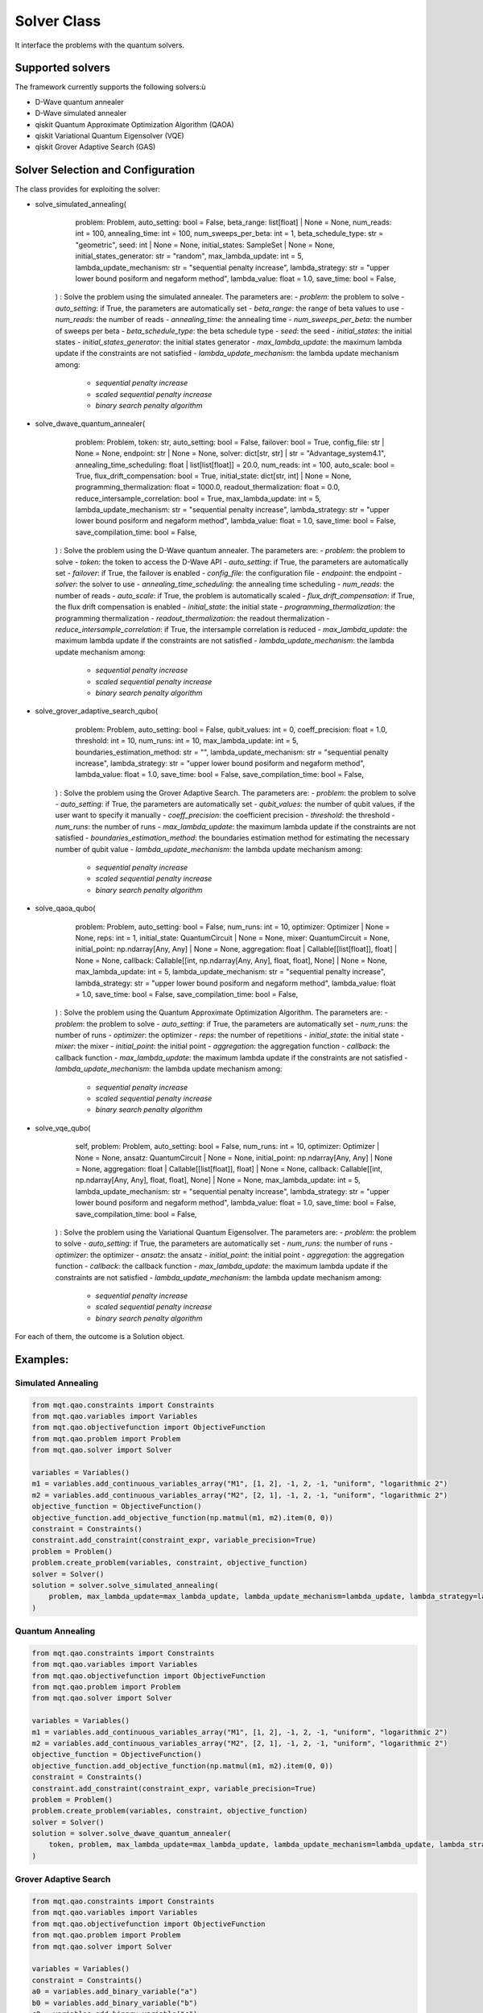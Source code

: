 Solver Class
============

It interface the problems with the quantum solvers.

Supported solvers
-----------------

The framework currently supports the following solvers:ù

- D-Wave quantum annealer
- D-Wave simulated annealer
- qiskit Quantum Approximate Optimization Algorithm (QAOA)
- qiskit Variational Quantum Eigensolver (VQE)
- qiskit Grover Adaptive Search (GAS)

Solver Selection and Configuration
----------------------------------

The class provides for exploiting the solver:

- solve_simulated_annealing(
        problem: Problem,
        auto_setting: bool = False,
        beta_range: list[float] | None = None,
        num_reads: int = 100,
        annealing_time: int = 100,
        num_sweeps_per_beta: int = 1,
        beta_schedule_type: str = "geometric",
        seed: int | None = None,
        initial_states: SampleSet | None = None,
        initial_states_generator: str = "random",
        max_lambda_update: int = 5,
        lambda_update_mechanism: str = "sequential penalty increase",
        lambda_strategy: str = "upper lower bound posiform and negaform method",
        lambda_value: float = 1.0,
        save_time: bool = False,
    ) : Solve the problem using the simulated annealer. The parameters are:
    - *problem*: the problem to solve
    - *auto_setting*: if True, the parameters are automatically set
    - *beta_range*: the range of beta values to use
    - *num_reads*: the number of reads
    - *annealing_time*: the annealing time
    - *num_sweeps_per_beta*: the number of sweeps per beta
    - *beta_schedule_type*: the beta schedule type
    - *seed*: the seed
    - *initial_states*: the initial states
    - *initial_states_generator*: the initial states generator
    - *max_lambda_update*: the maximum lambda update if the constraints are not satisfied
    - *lambda_update_mechanism*: the lambda update mechanism among:
        - *sequential penalty increase*
        - *scaled sequential penalty increase*
        - *binary search penalty algorithm*
- solve_dwave_quantum_annealer(
        problem: Problem,
        token: str,
        auto_setting: bool = False,
        failover: bool = True,
        config_file: str | None = None,
        endpoint: str | None = None,
        solver: dict[str, str] | str = "Advantage_system4.1",
        annealing_time_scheduling: float | list[list[float]] = 20.0,
        num_reads: int = 100,
        auto_scale: bool = True,
        flux_drift_compensation: bool = True,
        initial_state: dict[str, int] | None = None,
        programming_thermalization: float = 1000.0,
        readout_thermalization: float = 0.0,
        reduce_intersample_correlation: bool = True,
        max_lambda_update: int = 5,
        lambda_update_mechanism: str = "sequential penalty increase",
        lambda_strategy: str = "upper lower bound posiform and negaform method",
        lambda_value: float = 1.0,
        save_time: bool = False,
        save_compilation_time: bool = False,
    ) : Solve the problem using the D-Wave quantum annealer. The parameters are:
    - *problem*: the problem to solve
    - *token*: the token to access the D-Wave API
    - *auto_setting*: if True, the parameters are automatically set
    - *failover*: if True, the failover is enabled
    - *config_file*: the configuration file
    - *endpoint*: the endpoint
    - *solver*: the solver to use
    - *annealing_time_scheduling*: the annealing time scheduling
    - *num_reads*: the number of reads
    - *auto_scale*: if True, the problem is automatically scaled
    - *flux_drift_compensation*: if True, the flux drift compensation is enabled
    - *initial_state*: the initial state
    - *programming_thermalization*: the programming thermalization
    - *readout_thermalization*: the readout thermalization
    - *reduce_intersample_correlation*: if True, the intersample correlation is reduced
    - *max_lambda_update*: the maximum lambda update if the constraints are not satisfied
    - *lambda_update_mechanism*: the lambda update mechanism among:
        - *sequential penalty increase*
        - *scaled sequential penalty increase*
        - *binary search penalty algorithm*
- solve_grover_adaptive_search_qubo(
        problem: Problem,
        auto_setting: bool = False,
        qubit_values: int = 0,
        coeff_precision: float = 1.0,
        threshold: int = 10,
        num_runs: int = 10,
        max_lambda_update: int = 5,
        boundaries_estimation_method: str = "",
        lambda_update_mechanism: str = "sequential penalty increase",
        lambda_strategy: str = "upper lower bound posiform and negaform method",
        lambda_value: float = 1.0,
        save_time: bool = False,
        save_compilation_time: bool = False,
    ) : Solve the problem using the Grover Adaptive Search. The parameters are:
    - *problem*: the problem to solve
    - *auto_setting*: if True, the parameters are automatically set
    - *qubit_values*: the number of qubit values, if the user want to specify it manually
    - *coeff_precision*: the coefficient precision
    - *threshold*: the threshold
    - *num_runs*: the number of runs
    - *max_lambda_update*: the maximum lambda update if the constraints are not satisfied
    - *boundaries_estimation_method*: the boundaries estimation method for estimating the necessary number of qubit value
    - *lambda_update_mechanism*: the lambda update mechanism among:
        - *sequential penalty increase*
        - *scaled sequential penalty increase*
        - *binary search penalty algorithm*
- solve_qaoa_qubo(
        problem: Problem,
        auto_setting: bool = False,
        num_runs: int = 10,
        optimizer: Optimizer | None = None,
        reps: int = 1,
        initial_state: QuantumCircuit | None = None,
        mixer: QuantumCircuit = None,
        initial_point: np.ndarray[Any, Any] | None = None,
        aggregation: float | Callable[[list[float]], float] | None = None,
        callback: Callable[[int, np.ndarray[Any, Any], float, float], None] | None = None,
        max_lambda_update: int = 5,
        lambda_update_mechanism: str = "sequential penalty increase",
        lambda_strategy: str = "upper lower bound posiform and negaform method",
        lambda_value: float = 1.0,
        save_time: bool = False,
        save_compilation_time: bool = False,
    ) : Solve the problem using the Quantum Approximate Optimization Algorithm. The parameters are:
    - *problem*: the problem to solve
    - *auto_setting*: if True, the parameters are automatically set
    - *num_runs*: the number of runs
    - *optimizer*: the optimizer
    - *reps*: the number of repetitions
    - *initial_state*: the initial state
    - *mixer*: the mixer
    - *initial_point*: the initial point
    - *aggregation*: the aggregation function
    - *callback*: the callback function
    - *max_lambda_update*: the maximum lambda update if the constraints are not satisfied
    - *lambda_update_mechanism*: the lambda update mechanism among:
        - *sequential penalty increase*
        - *scaled sequential penalty increase*
        - *binary search penalty algorithm*
- solve_vqe_qubo(
        self,
        problem: Problem,
        auto_setting: bool = False,
        num_runs: int = 10,
        optimizer: Optimizer | None = None,
        ansatz: QuantumCircuit | None = None,
        initial_point: np.ndarray[Any, Any] | None = None,
        aggregation: float | Callable[[list[float]], float] | None = None,
        callback: Callable[[int, np.ndarray[Any, Any], float, float], None] | None = None,
        max_lambda_update: int = 5,
        lambda_update_mechanism: str = "sequential penalty increase",
        lambda_strategy: str = "upper lower bound posiform and negaform method",
        lambda_value: float = 1.0,
        save_time: bool = False,
        save_compilation_time: bool = False,
    ) : Solve the problem using the Variational Quantum Eigensolver. The parameters are:
    - *problem*: the problem to solve
    - *auto_setting*: if True, the parameters are automatically set
    - *num_runs*: the number of runs
    - *optimizer*: the optimizer
    - *ansatz*: the ansatz
    - *initial_point*: the initial point
    - *aggregation*: the aggregation function
    - *callback*: the callback function
    - *max_lambda_update*: the maximum lambda update if the constraints are not satisfied
    - *lambda_update_mechanism*: the lambda update mechanism among:
        - *sequential penalty increase*
        - *scaled sequential penalty increase*
        - *binary search penalty algorithm*

For each of them, the outcome is a Solution object.


Examples:
---------

Simulated Annealing
~~~~~~~~~~~~~~~~~~~
.. code-block:: python

    from mqt.qao.constraints import Constraints
    from mqt.qao.variables import Variables
    from mqt.qao.objectivefunction import ObjectiveFunction
    from mqt.qao.problem import Problem
    from mqt.qao.solver import Solver

    variables = Variables()
    m1 = variables.add_continuous_variables_array("M1", [1, 2], -1, 2, -1, "uniform", "logarithmic 2")
    m2 = variables.add_continuous_variables_array("M2", [2, 1], -1, 2, -1, "uniform", "logarithmic 2")
    objective_function = ObjectiveFunction()
    objective_function.add_objective_function(np.matmul(m1, m2).item(0, 0))
    constraint = Constraints()
    constraint.add_constraint(constraint_expr, variable_precision=True)
    problem = Problem()
    problem.create_problem(variables, constraint, objective_function)
    solver = Solver()
    solution = solver.solve_simulated_annealing(
        problem, max_lambda_update=max_lambda_update, lambda_update_mechanism=lambda_update, lambda_strategy=lambda_strategy
    )

Quantum Annealing
~~~~~~~~~~~~~~~~~~~
.. code-block:: python

    from mqt.qao.constraints import Constraints
    from mqt.qao.variables import Variables
    from mqt.qao.objectivefunction import ObjectiveFunction
    from mqt.qao.problem import Problem
    from mqt.qao.solver import Solver

    variables = Variables()
    m1 = variables.add_continuous_variables_array("M1", [1, 2], -1, 2, -1, "uniform", "logarithmic 2")
    m2 = variables.add_continuous_variables_array("M2", [2, 1], -1, 2, -1, "uniform", "logarithmic 2")
    objective_function = ObjectiveFunction()
    objective_function.add_objective_function(np.matmul(m1, m2).item(0, 0))
    constraint = Constraints()
    constraint.add_constraint(constraint_expr, variable_precision=True)
    problem = Problem()
    problem.create_problem(variables, constraint, objective_function)
    solver = Solver()
    solution = solver.solve_dwave_quantum_annealer(
        token, problem, max_lambda_update=max_lambda_update, lambda_update_mechanism=lambda_update, lambda_strategy=lambda_strategy
    )


Grover Adaptive Search
~~~~~~~~~~~~~~~~~~~~~~
.. code-block:: python

    from mqt.qao.constraints import Constraints
    from mqt.qao.variables import Variables
    from mqt.qao.objectivefunction import ObjectiveFunction
    from mqt.qao.problem import Problem
    from mqt.qao.solver import Solver

    variables = Variables()
    constraint = Constraints()
    a0 = variables.add_binary_variable("a")
    b0 = variables.add_binary_variable("b")
    c0 = variables.add_binary_variable("c")
    cost_function = cast(Expr, -a0 + 2 * b0 - 3 * c0 - 2 * a0 * c0 - 1 * b0 * c0)
    objective_function = ObjectiveFunction()
    objective_function.add_objective_function(cost_function)
    problem = Problem()
    problem.create_problem(variables, constraint, objective_function)
    solver = Solver()
    solution = solver.solve_grover_adaptive_search_qubo(problem, qubit_values=6, num_runs=10)



Quantum Approximate Optimization Algorithm
~~~~~~~~~~~~~~~~~~~~~~~~~~~~~~~~~~~~~~~~~~
.. code-block:: python

    from mqt.qao.constraints import Constraints
    from mqt.qao.variables import Variables
    from mqt.qao.objectivefunction import ObjectiveFunction
    from mqt.qao.problem import Problem
    from mqt.qao.solver import Solver

    variables = Variables()
    constraint = Constraints()
    a0 = variables.add_binary_variable("a")
    b0 = variables.add_binary_variable("b")
    c0 = variables.add_binary_variable("c")
    cost_function = cast(Expr, -a0 + 2 * b0 - 3 * c0 - 2 * a0 * c0 - 1 * b0 * c0)
    objective_function = ObjectiveFunction()
    objective_function.add_objective_function(cost_function)
    problem = Problem()
    problem.create_problem(variables, constraint, objective_function)
    solver = Solver()
    solution = solver.solve_qaoa_qubo(
        problem,
        num_runs=10,
    )


Variational Quantum Eigensolver
~~~~~~~~~~~~~~~~~~~~~~~~~~~~~~~
.. code-block:: python

    variables = Variables()
    constraint = Constraints()
    a0 = variables.add_binary_variable("a")
    b0 = variables.add_binary_variable("b")
    c0 = variables.add_binary_variable("c")
    cost_function = cast(Expr, -a0 + 2 * b0 - 3 * c0 - 2 * a0 * c0 - 1 * b0 * c0)
    objective_function = ObjectiveFunction()
    objective_function.add_objective_function(cost_function)
    problem = Problem()
    problem.create_problem(variables, constraint, objective_function)
    solver = Solver()
    solution = solver.solve_vqe_qubo(
        problem,
        num_runs=10,
    )

